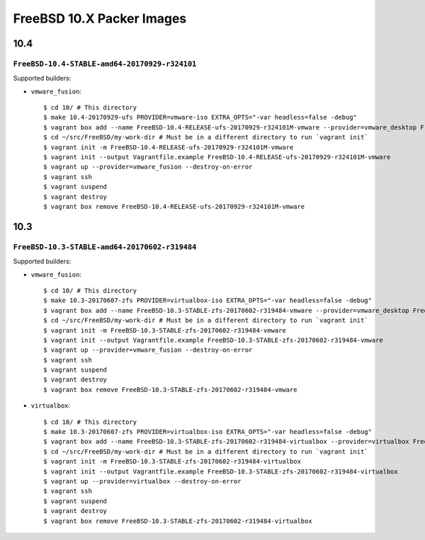FreeBSD 10.X Packer Images
==========================

10.4
----

``FreeBSD-10.4-STABLE-amd64-20170929-r324101``
^^^^^^^^^^^^^^^^^^^^^^^^^^^^^^^^^^^^^^^^^^^^^^^^^^

Supported builders:

- ``vmware_fusion``::

    $ cd 10/ # This directory
    $ make 10.4-20170929-ufs PROVIDER=vmware-iso EXTRA_OPTS="-var headless=false -debug"
    $ vagrant box add --name FreeBSD-10.4-RELEASE-ufs-20170929-r324101M-vmware --provider=vmware_desktop FreeBSD-10.4-RELEASE-ufs-20170929-r324101M-vmware.box
    $ cd ~/src/FreeBSD/my-work-dir # Must be in a different directory to run `vagrant init`
    $ vagrant init -m FreeBSD-10.4-RELEASE-ufs-20170929-r324101M-vmware
    $ vagrant init --output Vagrantfile.example FreeBSD-10.4-RELEASE-ufs-20170929-r324101M-vmware
    $ vagrant up --provider=vmware_fusion --destroy-on-error
    $ vagrant ssh
    $ vagrant suspend
    $ vagrant destroy
    $ vagrant box remove FreeBSD-10.4-RELEASE-ufs-20170929-r324101M-vmware

10.3
----

``FreeBSD-10.3-STABLE-amd64-20170602-r319484``
^^^^^^^^^^^^^^^^^^^^^^^^^^^^^^^^^^^^^^^^^^^^^^^^^^

Supported builders:

- ``vmware_fusion``::

    $ cd 10/ # This directory
    $ make 10.3-20170607-zfs PROVIDER=virtualbox-iso EXTRA_OPTS="-var headless=false -debug"
    $ vagrant box add --name FreeBSD-10.3-STABLE-zfs-20170602-r319484-vmware --provider=vmware_desktop FreeBSD-10.3-STABLE-zfs-20170602-r319484-vmware.box
    $ cd ~/src/FreeBSD/my-work-dir # Must be in a different directory to run `vagrant init`
    $ vagrant init -m FreeBSD-10.3-STABLE-zfs-20170602-r319484-vmware
    $ vagrant init --output Vagrantfile.example FreeBSD-10.3-STABLE-zfs-20170602-r319484-vmware
    $ vagrant up --provider=vmware_fusion --destroy-on-error
    $ vagrant ssh
    $ vagrant suspend
    $ vagrant destroy
    $ vagrant box remove FreeBSD-10.3-STABLE-zfs-20170602-r319484-vmware

- ``virtualbox``::

    $ cd 10/ # This directory
    $ make 10.3-20170607-zfs PROVIDER=virtualbox-iso EXTRA_OPTS="-var headless=false -debug"
    $ vagrant box add --name FreeBSD-10.3-STABLE-zfs-20170602-r319484-virtualbox --provider=virtualbox FreeBSD-10.3-STABLE-zfs-20170602-r319484-virtualbox.box
    $ cd ~/src/FreeBSD/my-work-dir # Must be in a different directory to run `vagrant init`
    $ vagrant init -m FreeBSD-10.3-STABLE-zfs-20170602-r319484-virtualbox
    $ vagrant init --output Vagrantfile.example FreeBSD-10.3-STABLE-zfs-20170602-r319484-virtualbox
    $ vagrant up --provider=virtualbox --destroy-on-error
    $ vagrant ssh
    $ vagrant suspend
    $ vagrant destroy
    $ vagrant box remove FreeBSD-10.3-STABLE-zfs-20170602-r319484-virtualbox

